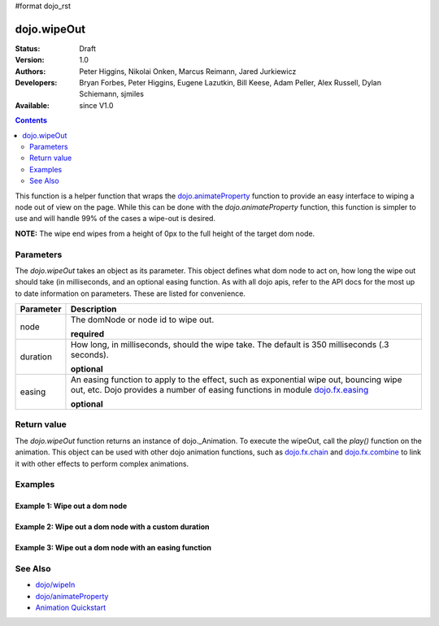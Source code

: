 #format dojo_rst

dojo.wipeOut
============

:Status: Draft
:Version: 1.0
:Authors: Peter Higgins, Nikolai Onken, Marcus Reimann, Jared Jurkiewicz
:Developers: Bryan Forbes, Peter Higgins, Eugene Lazutkin, Bill Keese, Adam Peller, Alex Russell, Dylan Schiemann, sjmiles
:Available: since V1.0

.. contents::
    :depth: 2

This function is a helper function that wraps the `dojo.animateProperty <dojo/animateProperty>`_ function to provide an easy interface to wiping a node out of view on the page.  While this can be done with the *dojo.animateProperty* function, this function is simpler to use and will handle 99% of the cases a wipe-out is desired.

**NOTE:** The wipe end wipes from a height of 0px to the full height of the target dom node.

==========
Parameters
==========

The *dojo.wipeOut* takes an object as its parameter.  This object defines what dom node to act on, how long the wipe out should take (in milliseconds, and an optional easing function.  As with all dojo apis, refer to the API docs for the most up to date information on parameters.  These are listed for convenience.

+-------------------------------+--------------------------------------------------------------------------------------------+
+**Parameter**                  |**Description**                                                                             |
+-------------------------------+--------------------------------------------------------------------------------------------+
| node                          |The domNode or node id to wipe out.                                                         |
|                               |                                                                                            |
|                               |**required**                                                                                |
+-------------------------------+--------------------------------------------------------------------------------------------+
| duration                      |How long, in milliseconds, should the wipe take.  The default is 350 milliseconds           |
|                               |(.3 seconds).                                                                               |
|                               |                                                                                            |
|                               |**optional**                                                                                |
+-------------------------------+--------------------------------------------------------------------------------------------+
| easing                        |An easing function to apply to the effect, such as exponential wipe out, bouncing wipe out, |
|                               |etc.  Dojo provides a number of easing functions in module                                  |
|                               |`dojo.fx.easing <dojo/fx/easing>`_                                                          |
|                               |                                                                                            |
|                               |**optional**                                                                                |
+-------------------------------+--------------------------------------------------------------------------------------------+

============
Return value
============

The *dojo.wipeOut* function returns an instance of dojo._Animation.  To execute the wipeOut, call the *play()* function on the animation.  This object can be used with other dojo animation functions, such as `dojo.fx.chain <dojo/fx/chain>`_ and `dojo.fx.combine <dojo/fx/combine>`_ to link it with other effects to perform complex animations.

========
Examples
========

Example 1:  Wipe out a dom node
-------------------------------

.. cv-compound ::
  
  .. cv :: javascript

    <script>
      dojo.require("dijit.form.Button");
      dojo.require("dojo.fx");
      function basicWipeinSetup(){
         //Function linked to the button to trigger the wipe.
         function wipeIt() {
			dojo.style("basicWipeNode", "height", "");
			dojo.style("basicWipeNode", "display", "block");
            var wipeArgs = {
              node: "basicWipeNode"
            };
            dojo.fx.wipeOut(wipeArgs).play();
         }
         dojo.connect(dijit.byId("basicWipeButton"), "onClick", wipeIt);
      }
      dojo.addOnLoad(basicWipeinSetup);
    </script>

  .. cv :: html 

    <button dojoType="dijit.form.Button" id="basicWipeButton">Wipe It Out!</button>
    <div id="basicWipeNode" style="width: 200px; background-color: red;">
      <b>This is a container of random content to wipe out!</b>
    </div>


Example 2:  Wipe out a dom node with a custom duration
------------------------------------------------------

.. cv-compound ::
  
  .. cv :: javascript

    <script>
      dojo.require("dijit.form.Button");
      dojo.require("dojo.fx");
      function basicWipeinSetup1(){
         //Function linked to the button to trigger the wipe.
         function wipeIt() {
			 dojo.style("basicWipeNode1", "height", "");
			 dojo.style("basicWipeNode1", "display", "block");
            var wipeArgs = {
              node: "basicWipeNode1",
              duration: 5000
            };
            dojo.fx.wipeOut(wipeArgs).play();
         }
         dojo.connect(dijit.byId("basicWipeButton1"), "onClick", wipeIt);
      }
      dojo.addOnLoad(basicWipeinSetup1);
    </script>

  .. cv :: html 

    <button dojoType="dijit.form.Button" id="basicWipeButton1">Wipe It Out!</button>
    <div id="basicWipeNode1" style="width: 200px; background-color: red;">
      <b>This is a container of random content to wipe in slowly!</b>
    </div>



Example 3:  Wipe out a dom node with an easing function
-------------------------------------------------------

.. cv-compound ::
  
  .. cv :: javascript

    <script>
      dojo.require("dijit.form.Button");
      dojo.require("dojo.fx");
      dojo.require("dojo.fx.easing");
      function basicWipeinSetup2(){
         //Function linked to the button to trigger the wipe.
         function wipeIt() {
			 dojo.style("basicWipeNode2", "height", "");
			 dojo.style("basicWipeNode2", "display", "block");
            var wipeArgs = {
              node: "basicWipeNode2",
              duration: 5000,
              easing: dojo.fx.easing.expoOut
            };
            dojo.fx.wipeOut(wipeArgs).play();
         }
         dojo.connect(dijit.byId("basicWipeButton2"), "onClick", wipeIt);
      }
      dojo.addOnLoad(basicWipeinSetup2);
    </script>

  .. cv :: html 

    <button dojoType="dijit.form.Button" id="basicWipeButton2">Wipe It Out!</button>
    <div id="basicWipeNode2" style="width: 200px; background-color: red;">
      <b>This is a container of random content to wipe in slowly with the expoOut easing!</b>
    </div>

========
See Also
========

* `dojo/wipeIn <dojo/wipeIn>`_
* `dojo/animateProperty <dojo/animateProperty>`_
* `Animation Quickstart <quickstart/Animation>`_
